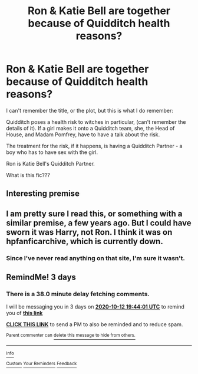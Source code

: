 #+TITLE: Ron & Katie Bell are together because of Quidditch health reasons?

* Ron & Katie Bell are together because of Quidditch health reasons?
:PROPERTIES:
:Author: Zalanor1
:Score: 0
:DateUnix: 1602267044.0
:DateShort: 2020-Oct-09
:FlairText: What's That Fic?
:END:
I can't remember the title, or the plot, but this is what I do remember:

Quidditch poses a health risk to witches in particular, (can't remember the details of it). If a girl makes it onto a Quidditch team, she, the Head of House, and Madam Pomfrey, have to have a talk about the risk.

The treatment for the risk, if it happens, is having a Quidditch Partner - a boy who has to have sex with the girl.

Ron is Katie Bell's Quidditch Partner.

What is this fic???


** Interesting premise
:PROPERTIES:
:Author: Jon_Riptide
:Score: 2
:DateUnix: 1602267352.0
:DateShort: 2020-Oct-09
:END:


** I am pretty sure I read this, or something with a similar premise, a few years ago. But I could have sworn it was Harry, not Ron. I think it was on hpfanficarchive, which is currently down.
:PROPERTIES:
:Author: TheLetterJ0
:Score: 1
:DateUnix: 1602270233.0
:DateShort: 2020-Oct-09
:END:

*** Since I've never read anything on that site, I'm sure it wasn't.
:PROPERTIES:
:Author: Zalanor1
:Score: 2
:DateUnix: 1602272616.0
:DateShort: 2020-Oct-09
:END:


** RemindMe! 3 days
:PROPERTIES:
:Author: Dimention4
:Score: 1
:DateUnix: 1602272641.0
:DateShort: 2020-Oct-09
:END:

*** There is a 38.0 minute delay fetching comments.

I will be messaging you in 3 days on [[http://www.wolframalpha.com/input/?i=2020-10-12%2019:44:01%20UTC%20To%20Local%20Time][*2020-10-12 19:44:01 UTC*]] to remind you of [[https://np.reddit.com/r/HPfanfiction/comments/j8446u/ron_katie_bell_are_together_because_of_quidditch/g88wum2/?context=3][*this link*]]

[[https://np.reddit.com/message/compose/?to=RemindMeBot&subject=Reminder&message=%5Bhttps%3A%2F%2Fwww.reddit.com%2Fr%2FHPfanfiction%2Fcomments%2Fj8446u%2Fron_katie_bell_are_together_because_of_quidditch%2Fg88wum2%2F%5D%0A%0ARemindMe%21%202020-10-12%2019%3A44%3A01%20UTC][*CLICK THIS LINK*]] to send a PM to also be reminded and to reduce spam.

^{Parent commenter can} [[https://np.reddit.com/message/compose/?to=RemindMeBot&subject=Delete%20Comment&message=Delete%21%20j8446u][^{delete this message to hide from others.}]]

--------------

[[https://np.reddit.com/r/RemindMeBot/comments/e1bko7/remindmebot_info_v21/][^{Info}]]

[[https://np.reddit.com/message/compose/?to=RemindMeBot&subject=Reminder&message=%5BLink%20or%20message%20inside%20square%20brackets%5D%0A%0ARemindMe%21%20Time%20period%20here][^{Custom}]]
[[https://np.reddit.com/message/compose/?to=RemindMeBot&subject=List%20Of%20Reminders&message=MyReminders%21][^{Your Reminders}]]
[[https://np.reddit.com/message/compose/?to=Watchful1&subject=RemindMeBot%20Feedback][^{Feedback}]]
:PROPERTIES:
:Author: RemindMeBot
:Score: 1
:DateUnix: 1602274986.0
:DateShort: 2020-Oct-09
:END:
